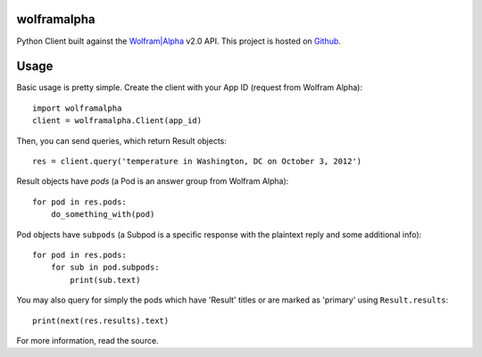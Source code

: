 wolframalpha
============

Python Client built against the `Wolfram|Alpha <http://wolframalpha.com>`_
v2.0 API. This project is hosted on `Github
<https://github.com/jaraco/wolframalpha>`_.

Usage
=====

Basic usage is pretty simple. Create the client with your App ID (request from
Wolfram Alpha)::

    import wolframalpha
    client = wolframalpha.Client(app_id)

Then, you can send queries, which return Result objects::

    res = client.query('temperature in Washington, DC on October 3, 2012')

Result objects have `pods` (a Pod is an answer group from Wolfram Alpha)::

    for pod in res.pods:
        do_something_with(pod)

Pod objects have ``subpods`` (a Subpod is a specific response with the plaintext
reply and some additional info)::

    for pod in res.pods:
        for sub in pod.subpods:
            print(sub.text)

You may also query for simply the pods which have 'Result' titles or are
marked as 'primary' using ``Result.results``::

    print(next(res.results).text)


For more information, read the source.
